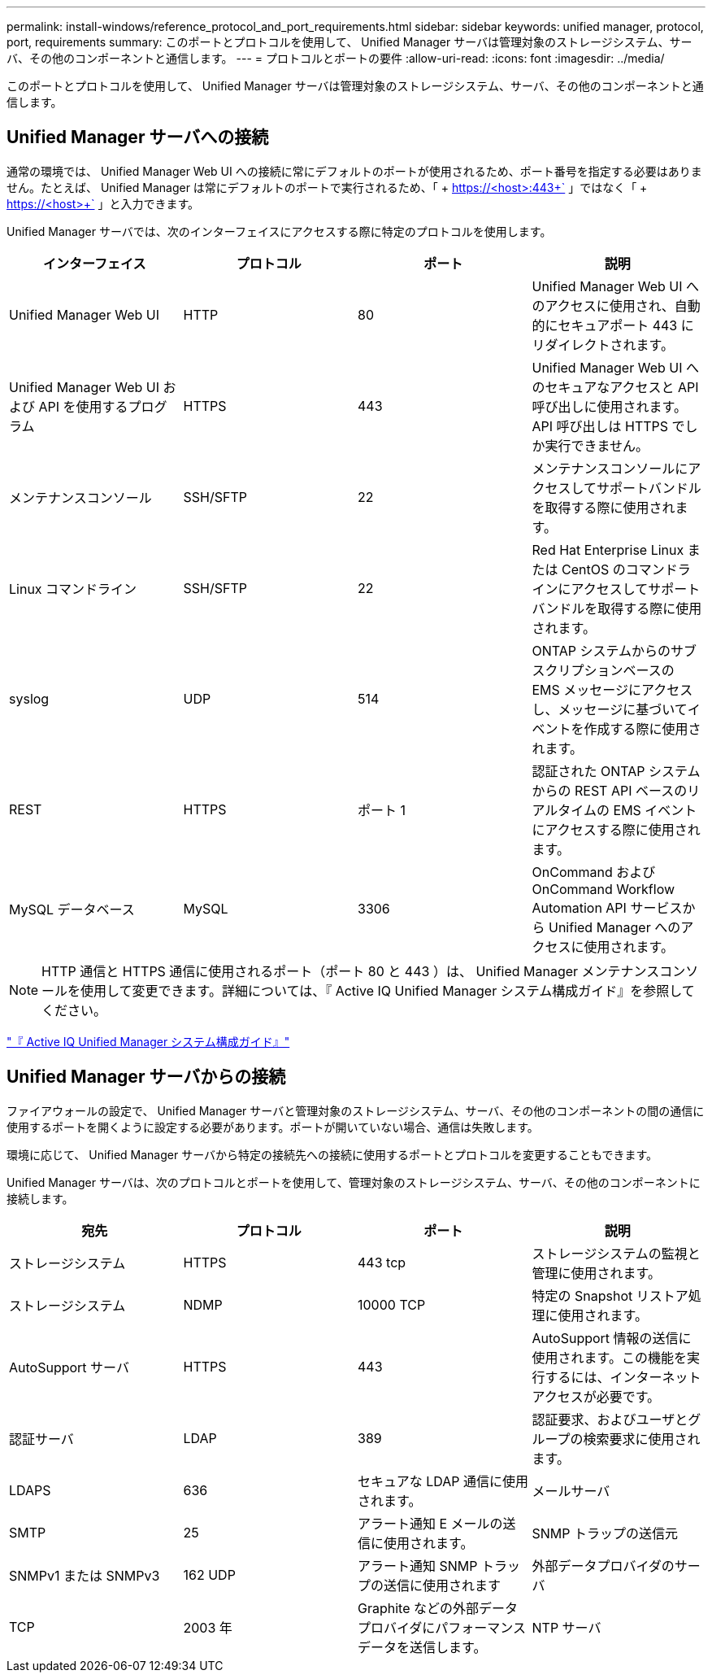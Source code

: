 ---
permalink: install-windows/reference_protocol_and_port_requirements.html 
sidebar: sidebar 
keywords: unified manager, protocol, port, requirements 
summary: このポートとプロトコルを使用して、 Unified Manager サーバは管理対象のストレージシステム、サーバ、その他のコンポーネントと通信します。 
---
= プロトコルとポートの要件
:allow-uri-read: 
:icons: font
:imagesdir: ../media/


[role="lead"]
このポートとプロトコルを使用して、 Unified Manager サーバは管理対象のストレージシステム、サーバ、その他のコンポーネントと通信します。



== Unified Manager サーバへの接続

通常の環境では、 Unified Manager Web UI への接続に常にデフォルトのポートが使用されるため、ポート番号を指定する必要はありません。たとえば、 Unified Manager は常にデフォルトのポートで実行されるため、「 + https://<host>:443+` 」ではなく「 + https://<host>+` 」と入力できます。

Unified Manager サーバでは、次のインターフェイスにアクセスする際に特定のプロトコルを使用します。

[cols="4*"]
|===
| インターフェイス | プロトコル | ポート | 説明 


 a| 
Unified Manager Web UI
 a| 
HTTP
 a| 
80
 a| 
Unified Manager Web UI へのアクセスに使用され、自動的にセキュアポート 443 にリダイレクトされます。



 a| 
Unified Manager Web UI および API を使用するプログラム
 a| 
HTTPS
 a| 
443
 a| 
Unified Manager Web UI へのセキュアなアクセスと API 呼び出しに使用されます。 API 呼び出しは HTTPS でしか実行できません。



 a| 
メンテナンスコンソール
 a| 
SSH/SFTP
 a| 
22
 a| 
メンテナンスコンソールにアクセスしてサポートバンドルを取得する際に使用されます。



 a| 
Linux コマンドライン
 a| 
SSH/SFTP
 a| 
22
 a| 
Red Hat Enterprise Linux または CentOS のコマンドラインにアクセスしてサポートバンドルを取得する際に使用されます。



 a| 
syslog
 a| 
UDP
 a| 
514
 a| 
ONTAP システムからのサブスクリプションベースの EMS メッセージにアクセスし、メッセージに基づいてイベントを作成する際に使用されます。



 a| 
REST
 a| 
HTTPS
 a| 
ポート 1
 a| 
認証された ONTAP システムからの REST API ベースのリアルタイムの EMS イベントにアクセスする際に使用されます。



 a| 
MySQL データベース
 a| 
MySQL
 a| 
3306
 a| 
OnCommand および OnCommand Workflow Automation API サービスから Unified Manager へのアクセスに使用されます。

|===
[NOTE]
====
HTTP 通信と HTTPS 通信に使用されるポート（ポート 80 と 443 ）は、 Unified Manager メンテナンスコンソールを使用して変更できます。詳細については、『 Active IQ Unified Manager システム構成ガイド』を参照してください。

====
link:../config/concept_configure_unified_manager.html["『 Active IQ Unified Manager システム構成ガイド』"]



== Unified Manager サーバからの接続

ファイアウォールの設定で、 Unified Manager サーバと管理対象のストレージシステム、サーバ、その他のコンポーネントの間の通信に使用するポートを開くように設定する必要があります。ポートが開いていない場合、通信は失敗します。

環境に応じて、 Unified Manager サーバから特定の接続先への接続に使用するポートとプロトコルを変更することもできます。

Unified Manager サーバは、次のプロトコルとポートを使用して、管理対象のストレージシステム、サーバ、その他のコンポーネントに接続します。

[cols="4*"]
|===
| 宛先 | プロトコル | ポート | 説明 


 a| 
ストレージシステム
 a| 
HTTPS
 a| 
443 tcp
 a| 
ストレージシステムの監視と管理に使用されます。



 a| 
ストレージシステム
 a| 
NDMP
 a| 
10000 TCP
 a| 
特定の Snapshot リストア処理に使用されます。



 a| 
AutoSupport サーバ
 a| 
HTTPS
 a| 
443
 a| 
AutoSupport 情報の送信に使用されます。この機能を実行するには、インターネットアクセスが必要です。



 a| 
認証サーバ
 a| 
LDAP
 a| 
389
 a| 
認証要求、およびユーザとグループの検索要求に使用されます。



 a| 
LDAPS
 a| 
636
 a| 
セキュアな LDAP 通信に使用されます。



 a| 
メールサーバ
 a| 
SMTP
 a| 
25
 a| 
アラート通知 E メールの送信に使用されます。



 a| 
SNMP トラップの送信元
 a| 
SNMPv1 または SNMPv3
 a| 
162 UDP
 a| 
アラート通知 SNMP トラップの送信に使用されます



 a| 
外部データプロバイダのサーバ
 a| 
TCP
 a| 
2003 年
 a| 
Graphite などの外部データプロバイダにパフォーマンスデータを送信します。



 a| 
NTP サーバ
 a| 
NTP
 a| 
123 UDP
 a| 
Unified Manager サーバの時間を外部の NTP タイムサーバと同期するために使用します。（ VMware システムのみ）。

|===